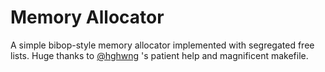 * Memory Allocator
A simple bibop-style memory allocator implemented with segregated free lists.
Huge thanks to [[https://github.com/hghwng][@hghwng]] 's patient help and magnificent makefile.
